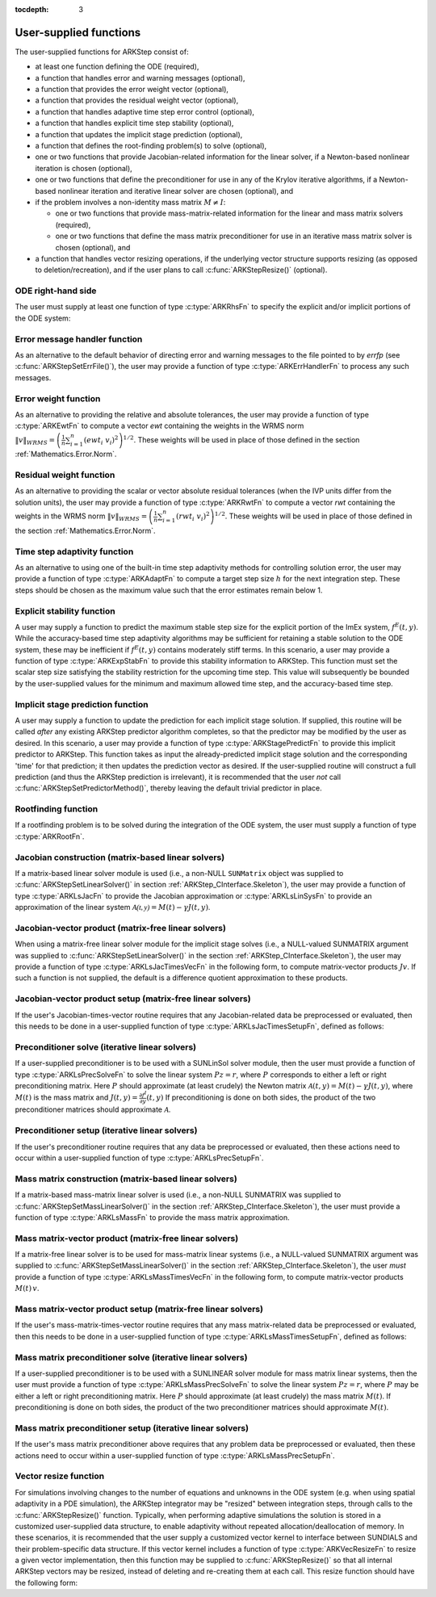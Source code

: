 ..
   Programmer(s): Daniel R. Reynolds @ SMU
   ----------------------------------------------------------------
   SUNDIALS Copyright Start
   Copyright (c) 2002-2021, Lawrence Livermore National Security
   and Southern Methodist University.
   All rights reserved.

   See the top-level LICENSE and NOTICE files for details.

   SPDX-License-Identifier: BSD-3-Clause
   SUNDIALS Copyright End
   ----------------------------------------------------------------

:tocdepth: 3



.. _ARKStep_CInterface.UserSupplied:

User-supplied functions
=============================

The user-supplied functions for ARKStep consist of:

* at least one function defining the ODE (required),

* a function that handles error and warning messages (optional),

* a function that provides the error weight vector (optional),

* a function that provides the residual weight vector (optional),

* a function that handles adaptive time step error control (optional),

* a function that handles explicit time step stability (optional),

* a function that updates the implicit stage prediction (optional),

* a function that defines the root-finding problem(s) to solve
  (optional),

* one or two functions that provide Jacobian-related information for
  the linear solver, if a Newton-based nonlinear iteration is chosen
  (optional),

* one or two functions that define the preconditioner for use in any
  of the Krylov iterative algorithms, if a Newton-based nonlinear
  iteration and iterative linear solver are chosen (optional), and

* if the problem involves a non-identity mass matrix :math:`M\ne I`:

  * one or two functions that provide mass-matrix-related information
    for the linear and mass matrix solvers (required),

  * one or two functions that define the mass matrix preconditioner
    for use in an iterative mass matrix solver is chosen (optional), and

* a function that handles vector resizing operations, if the
  underlying vector structure supports resizing (as opposed to
  deletion/recreation), and if the user plans to call
  :c:func:`ARKStepResize()` (optional).




.. _ARKStep_CInterface.ODERHS:

ODE right-hand side
-----------------------------

The user must supply at least one function of type :c:type:`ARKRhsFn` to
specify the explicit and/or implicit portions of the ODE system:


.. c:type:: typedef int (*ARKRhsFn)(realtype t, N_Vector y, N_Vector ydot, void* user_data)

   These functions compute the ODE right-hand side for a given
   value of the independent variable :math:`t` and state vector :math:`y`.

   **Arguments:**
      * *t* -- the current value of the independent variable.
      * *y* -- the current value of the dependent variable vector.
      * *ydot* -- the output vector that forms a portion of the ODE RHS :math:`f^E(t,y) + f^I(t,y)`.
      * *user_data* -- the `user_data` pointer that was passed to :c:func:`ARKStepSetUserData()`.

   **Return value:**
   An *ARKRhsFn* should return 0 if successful, a positive value if a
   recoverable error occurred (in which case ARKStep will attempt to
   correct), or a negative value if it failed unrecoverably (in which
   case the integration is halted and *ARK_RHSFUNC_FAIL* is returned).

   **Notes:** Allocation of memory for `ydot` is handled within the
   ARKStep module.

   The vector *ydot* may be uninitialized on input; it is the user's
   responsibility to fill this entire vector with meaningful values.

   A recoverable failure error return from the *ARKRhsFn* is typically
   used to flag a value of the dependent variable :math:`y` that is
   "illegal" in some way (e.g., negative where only a
   non-negative value is physically meaningful).  If such a return is
   made, ARKStep will attempt to recover (possibly repeating the
   nonlinear iteration, or reducing the step size) in order to avoid
   this recoverable error return.  There are some situations in which
   recovery is not possible even if the right-hand side function
   returns a recoverable error flag.  One is when this occurs at the
   very first call to the *ARKRhsFn* (in which case
   ARKStep returns *ARK_FIRST_RHSFUNC_ERR*).  Another is when a
   recoverable error is reported by *ARKRhsFn* after the integrator
   completes a successful stage, in which case ARKStep returns
   *ARK_UNREC_RHSFUNC_ERR*).




.. _ARKStep_CInterface.ErrorHandler:

Error message handler function
--------------------------------------

As an alternative to the default behavior of directing error and
warning messages to the file pointed to by `errfp` (see
:c:func:`ARKStepSetErrFile()`), the user may provide a function of type
:c:type:`ARKErrHandlerFn` to process any such messages.



.. c:type:: typedef void (*ARKErrHandlerFn)(int error_code, const char* module, const char* function, char* msg, void* user_data)

   This function processes error and warning messages from
   ARKStep and its sub-modules.

   **Arguments:**
      * *error_code* -- the error code.
      * *module* -- the name of the ARKStep module reporting the error.
      * *function* -- the name of the function in which the error occurred.
      * *msg* -- the error message.
      * *user_data* -- a pointer to user data, the same as the
        *eh_data* parameter that was passed to :c:func:`ARKStepSetErrHandlerFn()`.

   **Return value:**
   An *ARKErrHandlerFn* function has no return value.

   **Notes:** *error_code* is negative for errors and positive
   (*ARK_WARNING*) for warnings.  If a function that returns a
   pointer to memory encounters an error, it sets *error_code* to
   0.




.. _ARKStep_CInterface.ErrorWeight:

Error weight function
--------------------------------------

As an alternative to providing the relative and absolute tolerances,
the user may provide a function of type :c:type:`ARKEwtFn` to compute a
vector *ewt* containing the weights in the WRMS norm
:math:`\|v\|_{WRMS} = \left(\frac{1}{n} \sum_{i=1}^n \left(ewt_i\; v_i\right)^2
\right)^{1/2}`.  These weights will be used in place of those defined
in the section :ref:`Mathematics.Error.Norm`.



.. c:type:: typedef int (*ARKEwtFn)(N_Vector y, N_Vector ewt, void* user_data)

   This function computes the WRMS error weights for the vector
   :math:`y`.

   **Arguments:**
      * *y* -- the dependent variable vector at which the
        weight vector is to be computed.
      * *ewt* -- the output vector containing the error weights.
      * *user_data* -- a pointer to user data, the same as the
        *user_data* parameter that was passed to :c:func:`ARKStepSetUserData()`.

   **Return value:**
   An *ARKEwtFn* function must return 0 if it
   successfully set the error weights, and -1 otherwise.

   **Notes:** Allocation of memory for *ewt* is handled within ARKStep.

   The error weight vector must have all components positive.  It is
   the user's responsibility to perform this test and return -1 if it
   is not satisfied.



.. _ARKStep_CInterface.ResidualWeight:

Residual weight function
--------------------------------------

As an alternative to providing the scalar or vector absolute residual
tolerances (when the IVP units differ from the solution units), the
user may provide a function of type :c:type:`ARKRwtFn` to compute a
vector *rwt* containing the weights in the WRMS norm
:math:`\|v\|_{WRMS} = \left(\frac{1}{n} \sum_{i=1}^n \left(rwt_i\; v_i\right)^2
\right)^{1/2}`.  These weights will be used in place of those defined
in the section :ref:`Mathematics.Error.Norm`.



.. c:type:: typedef int (*ARKRwtFn)(N_Vector y, N_Vector rwt, void* user_data)

   This function computes the WRMS residual weights for the vector
   :math:`y`.

   **Arguments:**
      * *y* -- the dependent variable vector at which the
        weight vector is to be computed.
      * *rwt* -- the output vector containing the residual weights.
      * *user_data* -- a pointer to user data, the same as the
        *user_data* parameter that was passed to :c:func:`ARKStepSetUserData()`.

   **Return value:**
   An *ARKRwtFn* function must return 0 if it
   successfully set the residual weights, and -1 otherwise.

   **Notes:** Allocation of memory for *rwt* is handled within ARKStep.

   The residual weight vector must have all components positive.  It is
   the user's responsibility to perform this test and return -1 if it
   is not satisfied.



.. _ARKStep_CInterface.AdaptivityFn:

Time step adaptivity function
--------------------------------------

As an alternative to using one of the built-in time step adaptivity
methods for controlling solution error, the user may provide a
function of type :c:type:`ARKAdaptFn` to compute a target step size
:math:`h` for the next integration step.  These steps should be chosen
as the maximum value such that the error estimates remain below 1.



.. c:type:: typedef int (*ARKAdaptFn)(N_Vector y, realtype t, realtype h1, realtype h2, realtype h3, realtype e1, realtype e2, realtype e3, int q, int p, realtype* hnew, void* user_data)

   This function implements a time step adaptivity algorithm
   that chooses :math:`h` satisfying the error tolerances.

   **Arguments:**
      * *y* -- the current value of the dependent variable vector.
      * *t* -- the current value of the independent variable.
      * *h1* -- the current step size, :math:`t_n - t_{n-1}`.
      * *h2* -- the previous step size, :math:`t_{n-1} - t_{n-2}`.
      * *h3* -- the step size :math:`t_{n-2}-t_{n-3}`.
      * *e1* -- the error estimate from the current step, :math:`n`.
      * *e2* -- the error estimate from the previous step, :math:`n-1`.
      * *e3* -- the error estimate from the step :math:`n-2`.
      * *q* -- the global order of accuracy for the method.
      * *p* -- the global order of accuracy for the embedded method.
      * *hnew* -- the output value of the next step size.
      * *user_data* -- a pointer to user data, the same as the
        *h_data* parameter that was passed to :c:func:`ARKStepSetAdaptivityFn()`.

   **Return value:**
   An *ARKAdaptFn* function should return 0 if it
   successfully set the next step size, and a non-zero value otherwise.




.. _ARKStep_CInterface.StabilityFn:

Explicit stability function
--------------------------------------

A user may supply a function to predict the maximum stable step size
for the explicit portion of the ImEx system, :math:`f^E(t,y)`.  While
the accuracy-based time step adaptivity algorithms may be sufficient
for retaining a stable solution to the ODE system, these may be
inefficient if :math:`f^E(t,y)` contains moderately stiff terms.  In
this scenario, a user may provide a function of type :c:type:`ARKExpStabFn`
to provide this stability information to ARKStep.  This function
must set the scalar step size satisfying the stability restriction for
the upcoming time step.  This value will subsequently be bounded by
the user-supplied values for the minimum and maximum allowed time
step, and the accuracy-based time step.



.. c:type:: typedef int (*ARKExpStabFn)(N_Vector y, realtype t, realtype* hstab, void* user_data)

   This function predicts the maximum stable step size for the
   explicit portions of the ImEx ODE system.

   **Arguments:**
      * *y* -- the current value of the dependent variable vector.
      * *t* -- the current value of the independent variable.
      * *hstab* -- the output value with the absolute value of the
 	maximum stable step size.
      * *user_data* -- a pointer to user data, the same as the
        *estab_data* parameter that was passed to :c:func:`ARKStepSetStabilityFn()`.

   **Return value:**
   An *ARKExpStabFn* function should return 0 if it
   successfully set the upcoming stable step size, and a non-zero
   value otherwise.

   **Notes:**  If this function is not supplied, or if it returns
   *hstab* :math:`\le 0.0`, then ARKStep will assume that there is no explicit
   stability restriction on the time step size.




.. _ARKStep_CInterface.StagePredictFn:

Implicit stage prediction function
--------------------------------------

A user may supply a function to update the prediction for each implicit stage solution.
If supplied, this routine will be called *after* any existing ARKStep predictor
algorithm completes, so that the predictor may be modified by the user as desired.
In this scenario, a user may provide a function of type :c:type:`ARKStagePredictFn`
to provide this implicit predictor to ARKStep.  This function takes as input the
already-predicted implicit stage solution and the corresponding 'time' for that prediction;
it then updates the prediction vector as desired.  If the user-supplied routine will
construct a full prediction (and thus the ARKStep prediction is irrelevant), it is
recommended that the user *not* call :c:func:`ARKStepSetPredictorMethod()`, thereby leaving
the default trivial predictor in place.



.. c:type:: typedef int (*ARKStagePredictFn)(realtype t, N_Vector zpred, void* user_data)

   This function updates the prediction for the implicit stage solution.

   **Arguments:**
      * *t* -- the current value of the independent variable.
      * *zpred* -- the ARKStep-predicted stage solution on input, and the user-modified
        predicted stage solution on output.
      * *user_data* -- a pointer to user data, the same as the
        *user_data* parameter that was passed to :c:func:`ARKStepSetUserData()`.

   **Return value:**
   An *ARKStagePredictFn* function should return 0 if it
   successfully set the upcoming stable step size, and a non-zero
   value otherwise.

   **Notes:**  This may be useful if there are bound constraints on the solution,
   and these should be enforced prior to beginning the nonlinear or linear implicit solver
   algorithm.

   This routine is incompatible with the "minimum correction predictor" -- option 5 to the
   routine :c:func:`ARKStepSetPredictorMethod()`.  If both are selected, then ARKStep will
   override its built-in implicit predictor routine to instead use option 0 (trivial predictor).


.. _ARKStep_CInterface.RootfindingFn:

Rootfinding function
--------------------------------------

If a rootfinding problem is to be solved during the integration of the
ODE system, the user must supply a function of type :c:type:`ARKRootFn`.



.. c:type:: typedef int (*ARKRootFn)(realtype t, N_Vector y, realtype* gout, void* user_data)

   This function implements a vector-valued function
   :math:`g(t,y)` such that the roots of the *nrtfn* components
   :math:`g_i(t,y)` are sought.

   **Arguments:**
      * *t* -- the current value of the independent variable.
      * *y* -- the current value of the dependent variable vector.
      * *gout* -- the output array, of length *nrtfn*, with components :math:`g_i(t,y)`.
      * *user_data* -- a pointer to user data, the same as the
        *user_data* parameter that was passed to :c:func:`ARKStepSetUserData()`.

   **Return value:**
   An *ARKRootFn* function should return 0 if successful
   or a non-zero value if an error occurred (in which case the
   integration is halted and ARKStep returns *ARK_RTFUNC_FAIL*).

   **Notes:** Allocation of memory for *gout* is handled within ARKStep.



.. _ARKStep_CInterface.JacobianFn:

Jacobian construction (matrix-based linear solvers)
--------------------------------------------------------------

If a matrix-based linear solver module is used (i.e., a non-NULL ``SUNMatrix``
object was supplied to :c:func:`ARKStepSetLinearSolver()` in section
:ref:`ARKStep_CInterface.Skeleton`), the user may provide a function of type
:c:type:`ARKLsJacFn` to provide the Jacobian approximation or
:c:type:`ARKLsLinSysFn` to provide an approximation of the linear system
:math:`\mathcal{A(t,y)} = M(t) - \gamma J(t,y)`.



.. c:type:: typedef int (*ARKLsJacFn)(realtype t, N_Vector y, N_Vector fy, SUNMatrix Jac, void* user_data, N_Vector tmp1, N_Vector tmp2, N_Vector tmp3)

   This function computes the Jacobian matrix :math:`J(t,y) =
   \frac{\partial f^I}{\partial y}(t,y)` (or an approximation to it).

   **Arguments:**
      * *t* -- the current value of the independent variable.
      * *y* -- the current value of the dependent variable vector, namely
        the predicted value of :math:`y(t)`.
      * *fy* -- the current value of the vector :math:`f^I(t,y)`.
      * *Jac* -- the output Jacobian matrix.
      * *user_data* -- a pointer to user data, the same as the
        *user_data* parameter that was passed to :c:func:`ARKStepSetUserData()`.
      * *tmp1*, *tmp2*, *tmp3* -- pointers to memory allocated to
        variables of type ``N_Vector`` which can be used by an
        ARKLsJacFn as temporary storage or work space.

   **Return value:**
   An *ARKLsJacFn* function should return 0 if successful, a positive
   value if a recoverable error occurred (in which case ARKStep will
   attempt to correct, while ARKLS sets *last_flag* to
   *ARKLS_JACFUNC_RECVR*), or a negative value if it failed
   unrecoverably (in which case the integration is halted,
   :c:func:`ARKStepEvolve()` returns *ARK_LSETUP_FAIL* and ARKLS sets
   *last_flag* to *ARKLS_JACFUNC_UNRECVR*).

   **Notes:** Information regarding the structure of the specific
   ``SUNMatrix`` structure (e.g.~number of rows, upper/lower
   bandwidth, sparsity type) may be obtained through using the
   implementation-specific ``SUNMatrix`` interface functions
   (see the section :ref:`SUNMatrix` for details).

   When using a linear solver of type ``SUNLINEARSOLVER_DIRECT``, prior
   to calling the user-supplied Jacobian function, the Jacobian
   matrix :math:`J(t,y)` is zeroed out, so only nonzero elements need
   to be loaded into *Jac*.

   With the default nonlinear solver (the native SUNDIALS Netwon method), each
   call to the user's :c:func:`ARKLsJacFn` function is preceded by a call to the
   implicit :c:func:`ARKRhsFn` user function with the same :math:`(t,y)`
   arguments. Thus, the Jacobian function can use any auxiliary data that is
   computed and saved during the evaluation of the implicit ODE right-hand side.
   In the case of a user-supplied or external nonlinear solver, this is also
   true if the nonlinear system function is evaluated prior to calling the
   linear solver setup function (see :ref:`SUNNonlinSol.SUNSuppliedFn` for more
   information).

   If the user's :c:type:`ARKLsJacFn` function uses difference
   quotient approximations, then it may need to access quantities not
   in the argument list.  These include the current step size, the
   error weights, etc.  To obtain these, the user will need to add a
   pointer to the ``ark_mem`` structure to their ``user_data``, and
   then use the ARKStepGet* functions listed in
   :ref:`ARKStep_CInterface.OptionalOutputs`. The unit roundoff can be
   accessed as ``UNIT_ROUNDOFF``, which is defined in the header
   file ``sundials_types.h``.

   **dense**:

   A user-supplied dense Jacobian function must load the
   *N* by *N* dense matrix *Jac* with an approximation to the Jacobian
   matrix :math:`J(t,y)` at the point :math:`(t,y)`. The accessor
   macros ``SM_ELEMENT_D`` and ``SM_COLUMN_D`` allow the user to read
   and write dense matrix elements without making explicit references
   to the underlying representation of the SUNMATRIX_DENSE type.
   ``SM_ELEMENT_D(J, i, j)`` references the ``(i,j)``-th element of
   the dense matrix ``J`` (for ``i``, ``j`` between 0 and
   N-1). This macro is meant for small problems for which
   efficiency of access is not a major concern. Thus, in terms of the
   indices :math:`m` and :math:`n` ranging from 1 to *N*, the
   Jacobian element :math:`J_{m,n}` can be set using the statement
   ``SM_ELEMENT_D(J, m-1, n-1) =`` :math:`J_{m,n}`.  Alternatively,
   ``SM_COLUMN_D(J, j)`` returns a pointer to the first element of the
   ``j``-th column of ``J`` (for ``j`` ranging from 0 to `N`-1),
   and the elements of the ``j``-th column can then be accessed using
   ordinary array indexing. Consequently, :math:`J_{m,n}` can be
   loaded using the statements
   ``col_n = SM_COLUMN_D(J, n-1); col_n[m-1] =`` :math:`J_{m,n}`.
   For large problems, it is more efficient to use ``SM_COLUMN_D``
   than to use ``SM_ELEMENT_D``.  Note that both of these macros
   number rows and columns starting from 0.  The SUNMATRIX_DENSE type
   and accessor macros are documented in section
   :ref:`SUNMatrix_Dense`.

   **band**:

   A user-supplied banded Jacobian function must load the band
   matrix *Jac* with the elements of the Jacobian
   :math:`J(t,y)` at the point :math:`(t,y)`. The accessor macros
   ``SM_ELEMENT_B``, ``SM_COLUMN_B``, and ``SM_COLUMN_ELEMENT_B``
   allow the user to read and write band matrix elements without
   making specific references to the underlying representation of the
   SUNMATRIX_BAND type.  ``SM_ELEMENT_B(J, i, j)`` references the
   ``(i,j)``-th element of the band matrix ``J``, counting
   from 0. This macro is meant for use in small problems for
   which efficiency of access is not a major concern. Thus, in terms
   of the indices :math:`m` and :math:`n` ranging from 1 to *N* with
   :math:`(m, n)` within the band defined by *mupper* and
   *mlower*, the Jacobian element :math:`J_{m,n}` can be loaded
   using the statement ``SM_ELEMENT_B(J, m-1, n-1)`` :math:`=
   J_{m,n}`. The elements within the band are those with *-mupper*
   :math:`\le m-n \le` *mlower*.  Alternatively, ``SM_COLUMN_B(J, j)``
   returns a pointer to the diagonal element of the ``j``-th column of
   ``J``, and if we assign this address to ``realtype *col_j``, then
   the ``i``-th element of the ``j``-th column is given by
   ``SM_COLUMN_ELEMENT_B(col_j, i, j)``, counting from 0. Thus, for
   :math:`(m,n)` within the band, :math:`J_{m,n}` can be loaded by
   setting ``col_n = SM_COLUMN_B(J, n-1); SM_COLUMN_ELEMENT_B(col_n, m-1,
   n-1)`` :math:`= J_{m,n}` . The elements of the ``j``-th column can
   also be accessed via ordinary array indexing, but this approach
   requires knowledge of the underlying storage for a band matrix of
   type SUNMATRIX_BAND. The array ``col_n`` can be indexed from
   *-mupper* to *mlower*. For large problems, it is more efficient
   to use ``SM_COLUMN_B`` and ``SM_COLUMN_ELEMENT_B`` than to use the
   ``SM_ELEMENT_B`` macro. As in the dense case, these macros all
   number rows and columns starting from 0. The SUNMATRIX_BAND type
   and accessor macros are documented in section :ref:`SUNMatrix_Band`.

   **sparse**:

   A user-supplied sparse Jacobian function must load the
   compressed-sparse-column (CSC) or compressed-sparse-row (CSR)
   matrix *Jac* with an approximation to the Jacobian matrix
   :math:`J(t,y)` at the point :math:`(t,y)`.  Storage for *Jac*
   already exists on entry to this function, although the user should
   ensure that sufficient space is allocated in *Jac* to hold the
   nonzero values to be set; if the existing space is insufficient the
   user may reallocate the data and index arrays as needed.  The
   amount of allocated space in a SUNMATRIX_SPARSE object may be
   accessed using the macro ``SM_NNZ_S`` or the routine
   :c:func:`SUNSparseMatrix_NNZ()`.  The SUNMATRIX_SPARSE type is
   further documented in the section :ref:`SUNMatrix_Sparse`.



.. c:type:: typedef int (*ARKLsLinSysFn)(realtype t, N_Vector y, N_Vector fy, SUNMatrix A, SUNMatrix M, booleantype jok, booleantype *jcur, realtype gamma, void *user_data, N_Vector tmp1, N_Vector tmp2, N_Vector tmp3)

   This function computes the linear system matrix :math:`\mathcal{A}(t,y) = M(t) - \gamma J(t,y)` (or
   an approximation to it).

   **Arguments:**
      * *t* -- the current value of the independent variable.
      * *y* -- the current value of the dependent variable vector, namely the
        predicted value of :math:`y(t)`.
      * *fy* -- the current value of the vector :math:`f^I(t,y)`.
      * *A* -- the output linear system matrix.
      * *M* -- the current mass matrix (this input is ``NULL`` if :math:`M = I`).
      * *jok* -- is an input flag indicating whether the Jacobian-related data
        needs to be updated. The *jok* argument provides for the reuse of
        Jacobian data. When *jok* = ``SUNFALSE``, the Jacobian-related data
        should be recomputed from scratch. When *jok* = ``SUNTRUE`` the Jacobian
        data, if saved from the previous call to this function, can be reused
        (with the current value of *gamma*). A call with *jok* = ``SUNTRUE`` can
        only occur after a call with *jok* = ``SUNFALSE``.
      * *jcur* -- is a pointer to a flag which should be set to ``SUNTRUE`` if
        Jacobian data was recomputed, or set to ``SUNFALSE`` if Jacobian data
        was not recomputed, but saved data was still reused.
      * *gamma* -- the scalar :math:`\gamma` appearing in the Newton matrix
        given by :math:`\mathcal{A}=M(t)-\gamma J(t,y)`.
      * *user_data* -- a pointer to user data, the same as the *user_data*
        parameter that was passed to :c:func:`ARKStepSetUserData()`.
      * *tmp1*, *tmp2*, *tmp3* -- pointers to memory allocated to variables of
        type ``N_Vector`` which can be used by an ARKLsLinSysFn as temporary
        storage or work space.

   **Return value:**
   An *ARKLsLinSysFn* function should return 0 if successful, a positive value
   if a recoverable error occurred (in which case ARKStep will attempt to
   correct, while ARKLS sets *last_flag* to *ARKLS_JACFUNC_RECVR*), or a
   negative value if it failed unrecoverably (in which case the integration is
   halted, :c:func:`ARKStepEvolve()` returns *ARK_LSETUP_FAIL* and ARKLS sets
   *last_flag* to *ARKLS_JACFUNC_UNRECVR*).



.. _ARKStep_CInterface.JTimesFn:

Jacobian-vector product (matrix-free linear solvers)
--------------------------------------------------------------

When using a matrix-free linear solver module for the implicit
stage solves (i.e., a NULL-valued SUNMATRIX argument was supplied to
:c:func:`ARKStepSetLinearSolver()` in the section
:ref:`ARKStep_CInterface.Skeleton`), the user may provide a function
of type :c:type:`ARKLsJacTimesVecFn` in the following form, to compute
matrix-vector products :math:`Jv`. If such a function is not supplied,
the default is a difference quotient approximation to these products.


.. c:type:: typedef int (*ARKLsJacTimesVecFn)(N_Vector v, N_Vector Jv, realtype t, N_Vector y, N_Vector fy, void* user_data, N_Vector tmp)

   This function computes the product :math:`Jv` where :math:`J(t,y) \approx
   \frac{\partial f^I}{\partial y}(t,y)`.

   **Arguments:**
      * *v* -- the vector to multiply.
      * *Jv* -- the output vector computed.
      * *t* -- the current value of the independent variable.
      * *y* -- the current value of the dependent variable vector.
      * *fy* -- the current value of the vector :math:`f^I(t,y)`.
      * *user_data* -- a pointer to user data, the same as the
        *user_data* parameter that was passed to :c:func:`ARKStepSetUserData()`.
      * *tmp* -- pointer to memory allocated to a variable of type
        ``N_Vector`` which can be used as temporary storage or work space.

   **Return value:**
   The value to be returned by the Jacobian-vector product
   function should be 0 if successful. Any other return value will
   result in an unrecoverable error of the generic Krylov solver,
   in which case the integration is halted.

   **Notes:** If the user's :c:type:`ARKLsJacTimesVecFn` function
   uses difference quotient approximations, it may need to access
   quantities not in the argument list.  These include the current
   step size, the error weights, etc.  To obtain these, the
   user will need to add a pointer to the ``ark_mem`` structure to
   their ``user_data``, and then use the ARKStepGet* functions listed
   in :ref:`ARKStep_CInterface.OptionalOutputs`. The unit roundoff can be
   accessed as ``UNIT_ROUNDOFF``, which is defined in the header
   file ``sundials_types.h``.




.. _ARKStep_CInterface.JTSetupFn:

Jacobian-vector product setup (matrix-free linear solvers)
--------------------------------------------------------------

If the user's Jacobian-times-vector routine requires that any Jacobian-related data
be preprocessed or evaluated, then this needs to be done in a
user-supplied function of type :c:type:`ARKLsJacTimesSetupFn`,
defined as follows:


.. c:type:: typedef int (*ARKLsJacTimesSetupFn)(realtype t, N_Vector y, N_Vector fy, void* user_data)

   This function preprocesses and/or evaluates any Jacobian-related
   data needed by the Jacobian-times-vector routine.

   **Arguments:**
      * *t* -- the current value of the independent variable.
      * *y* -- the current value of the dependent variable vector.
      * *fy* -- the current value of the vector :math:`f^I(t,y)`.
      * *user_data* -- a pointer to user data, the same as the
        *user_data* parameter that was passed to :c:func:`ARKStepSetUserData()`.

   **Return value:**
   The value to be returned by the Jacobian-vector setup
   function should be 0 if successful, positive for a recoverable
   error (in which case the step will be retried), or negative for an
   unrecoverable error (in which case the integration is halted).

   **Notes:**    Each call to the Jacobian-vector setup function is
   preceded by a call to the implicit :c:type:`ARKRhsFn` user
   function with the same :math:`(t,y)` arguments.  Thus, the setup
   function can use any auxiliary data that is computed and saved
   during the evaluation of the implicit ODE right-hand side.

   If the user's :c:type:`ARKLsJacTimesSetupFn` function uses
   difference quotient approximations, it may need to access
   quantities not in the argument list.  These include the current
   step size, the error weights, etc.  To obtain these, the
   user will need to add a pointer to the ``ark_mem`` structure to
   their ``user_data``, and then use the ARKStepGet* functions listed
   in :ref:`ARKStep_CInterface.OptionalOutputs`. The unit roundoff can be
   accessed as ``UNIT_ROUNDOFF``, which is defined in the header
   file ``sundials_types.h``.




.. _ARKStep_CInterface.PrecSolveFn:

Preconditioner solve (iterative linear solvers)
--------------------------------------------------------------

If a user-supplied preconditioner is to be used with a SUNLinSol
solver module, then the user must provide a function of type
:c:type:`ARKLsPrecSolveFn` to solve the linear system :math:`Pz=r`,
where :math:`P` corresponds to either a left or right
preconditioning matrix.  Here :math:`P` should approximate (at least
crudely) the Newton matrix :math:`\mathcal{A}(t,y)=M(t)-\gamma J(t,y)`,
where :math:`M(t)` is the mass matrix and :math:`J(t,y) = \frac{\partial f^I}{\partial
y}(t,y)`  If preconditioning is done on both sides, the product of the two
preconditioner matrices should approximate :math:`\mathcal{A}`.



.. c:type:: typedef int (*ARKLsPrecSolveFn)(realtype t, N_Vector y, N_Vector fy, N_Vector r, N_Vector z, realtype gamma, realtype delta, int lr, void* user_data)

   This function solves the preconditioner system :math:`Pz=r`.

   **Arguments:**
      * *t* -- the current value of the independent variable.
      * *y* -- the current value of the dependent variable vector.
      * *fy* -- the current value of the vector :math:`f^I(t,y)`.
      * *r* -- the right-hand side vector of the linear system.
      * *z* -- the computed output solution vector.
      * *gamma* -- the scalar :math:`\gamma` appearing in the Newton
        matrix given by :math:`\mathcal{A}=M(t)-\gamma J(t,y)`.
      * *delta* -- an input tolerance to be used if an iterative method
        is employed in the solution.  In that case, the residual vector
        :math:`Res = r-Pz` of the system should be made to be less than *delta*
        in the weighted :math:`l_2` norm, i.e. :math:`\left(\sum_{i=1}^n
        \left(Res_i * ewt_i\right)^2 \right)^{1/2} < \delta`, where :math:`\delta =`
        `delta`.  To obtain the ``N_Vector`` *ewt*, call
        :c:func:`ARKStepGetErrWeights()`.
      * *lr* -- an input flag indicating whether the preconditioner
        solve is to use the left preconditioner (*lr* = 1) or the right
        preconditioner (*lr* = 2).
      * *user_data* -- a pointer to user data, the same as the
        *user_data* parameter that was passed to :c:func:`ARKStepSetUserData()`.

   **Return value:**
   The value to be returned by the preconditioner solve
   function is a flag indicating whether it was successful. This value
   should be 0 if successful, positive for a recoverable error (in
   which case the step will be retried), or negative for an
   unrecoverable error (in which case the integration is halted).




.. _ARKStep_CInterface.PrecSetupFn:

Preconditioner setup (iterative linear solvers)
--------------------------------------------------------------

If the user's preconditioner routine requires that any data be
preprocessed or evaluated, then these actions need to occur within a
user-supplied function of type :c:type:`ARKLsPrecSetupFn`.


.. c:type:: typedef int (*ARKLsPrecSetupFn)(realtype t, N_Vector y, N_Vector fy, booleantype jok, booleantype* jcurPtr, realtype gamma, void* user_data)

   This function preprocesses and/or evaluates Jacobian-related
   data needed by the preconditioner.

   **Arguments:**
      * *t* -- the current value of the independent variable.
      * *y* -- the current value of the dependent variable vector.
      * *fy* -- the current value of the vector :math:`f^I(t,y)`.
      * *jok* -- is an input flag indicating whether the Jacobian-related
        data needs to be updated. The *jok* argument provides for the
        reuse of Jacobian data in the preconditioner solve function. When
        *jok* = ``SUNFALSE``, the Jacobian-related data should be recomputed
        from scratch. When *jok* = ``SUNTRUE`` the Jacobian data, if saved from the
        previous call to this function, can be reused (with the current
        value of *gamma*). A call with *jok* = ``SUNTRUE`` can only occur
        after a call with *jok* = ``SUNFALSE``.
      * *jcurPtr* -- is a pointer to a flag which should be set to
        ``SUNTRUE`` if Jacobian data was recomputed, or set to ``SUNFALSE`` if
        Jacobian data was not recomputed, but saved data was still reused.
      * *gamma* -- the scalar :math:`\gamma` appearing in the Newton
        matrix given by :math:`\mathcal{A}=M(t)-\gamma J(t,y)`.
      * *user_data* -- a pointer to user data, the same as the
        *user_data* parameter that was passed to :c:func:`ARKStepSetUserData()`.

   **Return value:**
   The value to be returned by the preconditioner setup
   function is a flag indicating whether it was successful. This value
   should be 0 if successful, positive for a recoverable error (in
   which case the step will be retried), or negative for an
   unrecoverable error (in which case the integration is halted).

   **Notes:**  The operations performed by this function might include
   forming a crude approximate Jacobian, and performing an LU
   factorization of the resulting approximation to :math:`\mathcal{A} = M(t) -
   \gamma J(t,y)`.

   With the default nonlinear solver (the native SUNDIALS Netwon method), each
   call to the preconditioner setup function is preceded by a call to the
   implicit :c:type:`ARKRhsFn` user function with the same :math:`(t,y)`
   arguments.  Thus, the preconditioner setup function can use any auxiliary
   data that is computed and saved during the evaluation of the implicit ODE
   right-hand side. In the case of a user-supplied or external nonlinear solver,
   this is also true if the nonlinear system function is evaluated prior to
   calling the linear solver setup function (see
   :ref:`SUNNonlinSol.SUNSuppliedFn` for more information).

   This function is not called in advance of every call to the
   preconditioner solve function, but rather is called only as often
   as needed to achieve convergence in the Newton iteration.

   If the user's :c:type:`ARKLsPrecSetupFn` function uses
   difference quotient approximations, it may need to access
   quantities not in the call list. These include the current step
   size, the error weights, etc.  To obtain these, the user will need
   to add a pointer to the ``ark_mem`` structure to their
   ``user_data``, and then use the ARKStepGet* functions listed in
   :ref:`ARKStep_CInterface.OptionalOutputs`. The unit roundoff can be
   accessed as ``UNIT_ROUNDOFF``, which is defined in the header
   file ``sundials_types.h``.



.. _ARKStep_CInterface.MassFn:

Mass matrix construction (matrix-based linear solvers)
---------------------------------------------------------------

If a matrix-based mass-matrix linear solver is used (i.e., a non-NULL
SUNMATRIX was supplied to :c:func:`ARKStepSetMassLinearSolver()` in
the section :ref:`ARKStep_CInterface.Skeleton`), the user must provide a function
of type :c:type:`ARKLsMassFn` to provide the mass matrix
approximation.



.. c:type:: typedef int (*ARKLsMassFn)(realtype t, SUNMatrix M, void* user_data, N_Vector tmp1, N_Vector tmp2, N_Vector tmp3)

   This function computes the mass matrix :math:`M(t)` (or an approximation to it).

   **Arguments:**
      * *t* -- the current value of the independent variable.
      * *M* -- the output mass matrix.
      * *user_data* -- a pointer to user data, the same as the
        *user_data* parameter that was passed to :c:func:`ARKStepSetUserData()`.
      * *tmp1*, *tmp2*, *tmp3* -- pointers to memory allocated to
        variables of type ``N_Vector`` which can be used by an
        ARKLsMassFn as temporary storage or work space.

   **Return value:**
   An *ARKLsMassFn* function should return 0 if successful, or a
   negative value if it failed unrecoverably (in which case the
   integration is halted, :c:func:`ARKStepEvolve()` returns
   *ARK_MASSSETUP_FAIL* and ARKLS sets *last_flag* to
   *ARKLS_MASSFUNC_UNRECVR*).

   **Notes:** Information regarding the structure of the specific
   ``SUNMatrix`` structure (e.g.~number of rows, upper/lower
   bandwidth, sparsity type) may be obtained through using the
   implementation-specific ``SUNMatrix`` interface functions
   (see the section :ref:`SUNMatrix` for details).

   Prior to calling the user-supplied mass matrix function, the mass
   matrix :math:`M(t)` is zeroed out, so only nonzero elements need to
   be loaded into *M*.

   **dense**:

   A user-supplied dense mass matrix function must load the *N* by *N*
   dense matrix *M* with an approximation to the mass matrix
   :math:`M(t)`. As discussed above in section :ref:`ARKStep_CInterface.JacobianFn`,
   the accessor macros ``SM_ELEMENT_D`` and ``SM_COLUMN_D`` allow the user
   to read and write dense matrix elements without making explicit
   references to the underlying representation of the SUNMATRIX_DENSE
   type. Similarly, the SUNMATRIX_DENSE type and accessor macros
   ``SM_ELEMENT_D`` and ``SM_COLUMN_D`` are documented in the section
   :ref:`SUNMatrix_Dense`.

   **band**:

   A user-supplied banded mass matrix function must load
   the band matrix *M* with the elements of the mass matrix
   :math:`M(t)`. As discussed above in section
   :ref:`ARKStep_CInterface.JacobianFn`, the accessor macros ``SM_ELEMENT_B``,
   ``SM_COLUMN_B``, and ``SM_COLUMN_ELEMENT_B`` allow the user to read
   and write band matrix elements without making specific references
   to the underlying representation of the SUNMATRIX_BAND type.
   Similarly, the SUNMATRIX_BAND type and the accessor macros ``SM_ELEMENT_B``,
   ``SM_COLUMN_B``, and ``SM_COLUMN_ELEMENT_B`` are documented in the section
   :ref:`SUNMatrix_Band`.

   **sparse**:

   A user-supplied sparse mass matrix function must load the
   compressed-sparse-column (CSR) or compressed-sparse-row (CSR)
   matrix *M* with an approximation to the mass matrix :math:`M(t)`.
   Storage for *M* already exists on entry to this function, although
   the user should ensure that sufficient space is allocated in *M*
   to hold the nonzero values to be set; if the existing space is
   insufficient the user may reallocate the data and row index arrays
   as needed.  The type of *M* is SUNMATRIX_SPARSE, and the amount of
   allocated space in a SUNMATRIX_SPARSE object may be
   accessed using the macro ``SM_NNZ_S`` or the routine
   :c:func:`SUNSparseMatrix_NNZ()`.  The SUNMATRIX_SPARSE type is
   further documented in the section :ref:`SUNMatrix_Sparse`.




.. _ARKStep_CInterface.MTimesFn:

Mass matrix-vector product (matrix-free linear solvers)
--------------------------------------------------------------

If a matrix-free linear solver is to be used for mass-matrix linear
systems (i.e., a NULL-valued SUNMATRIX argument was supplied to
:c:func:`ARKStepSetMassLinearSolver()` in the section
:ref:`ARKStep_CInterface.Skeleton`), the user *must* provide a
function of type :c:type:`ARKLsMassTimesVecFn` in the following form, to
compute matrix-vector products :math:`M(t)\, v`.



.. c:type:: typedef int (*ARKLsMassTimesVecFn)(N_Vector v, N_Vector Mv, realtype t, void* mtimes_data)

   This function computes the product :math:`M(t)\, v` (or an approximation to it).

   **Arguments:**
      * *v* -- the vector to multiply.
      * *Mv* -- the output vector computed.
      * *t* -- the current value of the independent variable.
      * *mtimes_data* -- a pointer to user data, the same as the
        *mtimes_data* parameter that was passed to :c:func:`ARKStepSetMassTimes()`.

   **Return value:**
   The value to be returned by the mass-matrix-vector product
   function should be 0 if successful. Any other return value will
   result in an unrecoverable error of the generic Krylov solver,
   in which case the integration is halted.



.. _ARKStep_CInterface.MTSetupFn:

Mass matrix-vector product setup (matrix-free linear solvers)
--------------------------------------------------------------

If the user's mass-matrix-times-vector routine requires that any mass
matrix-related data be preprocessed or evaluated, then this needs to
be done in a user-supplied function of type
:c:type:`ARKLsMassTimesSetupFn`, defined as follows:



.. c:type:: typedef int (*ARKLsMassTimesSetupFn)(realtype t, void* mtimes_data)

   This function preprocesses and/or evaluates any mass-matrix-related
   data needed by the mass-matrix-times-vector routine.

   **Arguments:**
      * *t* -- the current value of the independent variable.
      * *mtimes_data* -- a pointer to user data, the same as the
        *mtimes_data* parameter that was passed to :c:func:`ARKStepSetMassTimes()`.

   **Return value:**
   The value to be returned by the mass-matrix-vector setup
   function should be 0 if successful. Any other return value will
   result in an unrecoverable error of the ARKLS mass matrix solver
   interface, in which case the integration is halted.



.. _ARKStep_CInterface.MassPrecSolveFn:

Mass matrix preconditioner solve (iterative linear solvers)
--------------------------------------------------------------

If a user-supplied preconditioner is to be used with a SUNLINEAR
solver module for mass matrix linear systems, then the user must
provide a function of type :c:type:`ARKLsMassPrecSolveFn` to solve the
linear system :math:`Pz=r`, where :math:`P` may be either a left or right
preconditioning matrix.  Here :math:`P` should approximate (at least
crudely) the mass matrix :math:`M(t)`.  If preconditioning is done on
both sides, the product of the two preconditioner matrices should
approximate :math:`M(t)`.


.. c:type:: typedef int (*ARKLsMassPrecSolveFn)(realtype t, N_Vector r, N_Vector z, realtype delta, int lr, void* user_data)

   This function solves the preconditioner system :math:`Pz=r`.

   **Arguments:**
      * *t* -- the current value of the independent variable.
      * *r* -- the right-hand side vector of the linear system.
      * *z* -- the computed output solution vector.
      * *delta* -- an input tolerance to be used if an iterative method
        is employed in the solution.  In that case, the residual vector
        :math:`Res = r-Pz` of the system should be made to be less than *delta*
        in the weighted :math:`l_2` norm, i.e. :math:`\left(\sum_{i=1}^n
        \left(Res_i * ewt_i\right)^2 \right)^{1/2} < \delta`, where :math:`\delta =`
        *delta*.  To obtain the ``N_Vector`` *ewt*, call
        :c:func:`ARKStepGetErrWeights()`.
      * *lr* -- an input flag indicating whether the preconditioner
        solve is to use the left preconditioner (*lr* = 1) or the right
        preconditioner (*lr* = 2).
      * *user_data* -- a pointer to user data, the same as the
        *user_data* parameter that was passed to :c:func:`ARKStepSetUserData()`.

   **Return value:**
   The value to be returned by the preconditioner solve
   function is a flag indicating whether it was successful. This value
   should be 0 if successful, positive for a recoverable error (in
   which case the step will be retried), or negative for an
   unrecoverable error (in which case the integration is halted).




.. _ARKStep_CInterface.MassPrecSetupFn:

Mass matrix preconditioner setup (iterative linear solvers)
--------------------------------------------------------------

If the user's mass matrix preconditioner above requires that any
problem data be preprocessed or evaluated, then these actions need to
occur within a user-supplied function of type
:c:type:`ARKLsMassPrecSetupFn`.



.. c:type:: typedef int (*ARKLsMassPrecSetupFn)(realtype t, void* user_data)

   This function preprocesses and/or evaluates mass-matrix-related
   data needed by the preconditioner.

   **Arguments:**
      * *t* -- the current value of the independent variable.
      * *user_data* -- a pointer to user data, the same as the
        *user_data* parameter that was passed to :c:func:`ARKStepSetUserData()`.

   **Return value:**
   The value to be returned by the mass matrix preconditioner setup
   function is a flag indicating whether it was successful. This value
   should be 0 if successful, positive for a recoverable error (in
   which case the step will be retried), or negative for an
   unrecoverable error (in which case the integration is halted).

   **Notes:**  The operations performed by this function might include
   forming a mass matrix and performing an incomplete
   factorization of the result.  Although such operations would
   typically be performed only once at the beginning of a simulation,
   these may be required if the mass matrix can change as a function
   of time.

   If both this function and a :c:type:`ARKLsMassTimesSetupFn` are
   supplied, all calls to this function will be preceded by a call to
   the :c:type:`ARKLsMassTimesSetupFn`, so any setup performed
   there may be reused.


.. _ARKStep_CInterface.VecResizeFn:

Vector resize function
--------------------------------------

For simulations involving changes to the number of equations and
unknowns in the ODE system (e.g. when using spatial adaptivity in a
PDE simulation), the ARKStep integrator may be "resized" between
integration steps, through calls to the :c:func:`ARKStepResize()`
function. Typically, when performing adaptive simulations the solution
is stored in a customized user-supplied data structure, to enable
adaptivity without repeated allocation/deallocation of memory.  In
these scenarios, it is recommended that the user supply a customized
vector kernel to interface between SUNDIALS and their problem-specific
data structure.  If this vector kernel includes a function of type
:c:type:`ARKVecResizeFn` to resize a given vector implementation, then
this function may be supplied to :c:func:`ARKStepResize()` so that all
internal ARKStep vectors may be resized, instead of deleting and
re-creating them at each call.  This resize function should have the
following form:


.. c:type:: typedef int (*ARKVecResizeFn)(N_Vector y, N_Vector ytemplate, void* user_data)

   This function resizes the vector *y* to match the dimensions of the
   supplied vector, *ytemplate*.

   **Arguments:**
      * *y* -- the vector to resize.
      * *ytemplate* -- a vector of the desired size.
      * *user_data* -- a pointer to user data, the same as the
        *resize_data* parameter that was passed to :c:func:`ARKStepResize()`.

   **Return value:**
   An *ARKVecResizeFn* function should return 0 if it successfully
   resizes the vector *y*, and a non-zero value otherwise.

   **Notes:**  If this function is not supplied, then ARKStep will
   instead destroy the vector *y* and clone a new vector *y* off of
   *ytemplate*.

